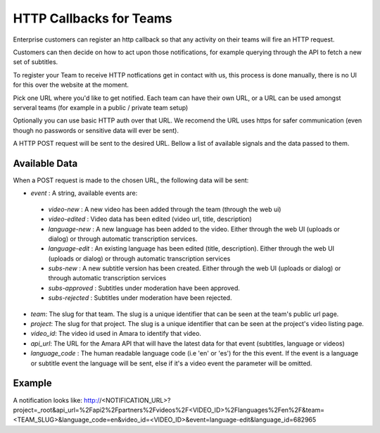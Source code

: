 ========================
HTTP Callbacks for Teams
========================

Enterprise customers can register an http callback so that any activity on their teams will fire an HTTP request. 

Customers can then decide on how to act upon those notifications, for example querying through the API to fetch a new set of subtitles.

To register your Team to receive HTTP notfications get in contact with us, this process is done manually, there is no UI for this over the website at the moment.

Pick one URL where you'd like to get notified. Each team can have their own URL, or a URL can be used amongst serveral teams (for example in a public / private team setup)

Optionally you can use basic HTTP auth over that URL. We recomend the URL uses https for safer communication (even though no passwords or sensitive data will ever be sent).

A HTTP POST request will be sent to the desired URL. Bellow a list of available signals and the data passed to them.


Available Data
==============
When a POST request is made to the chosen URL, the following data will be sent:

* `event` : A string, available events are: 

 * `video-new` : A new video has been added through the team (through the web ui)
 * `video-edited` : Video data has been edited (video url, title, description)
 * `language-new` : A new language has been added to the video. Either through the web UI (uploads or dialog) or through automatic transcription services.
 * `language-edit` : An existing language has been edited (title, description). Either through the web UI (uploads or dialog) or through automatic transcription services
 * `subs-new` : A new subtitle version has been created. Either through the web UI (uploads or dialog) or through automatic transcription services
 * `subs-approved` : Subtitles under moderation have been approved.
 * `subs-rejected` : Subtitles under moderation have been rejected.

* `team`: The slug for that team. The slug is a unique identifier that can be seen at the team's public url page.
* `project`:  The slug for that project. The slug is a unique identifier that can be seen at the project's video listing page.
* `video_id`: The video id used in Amara to identify that video.
* `api_url`: The URL for the Amara API that will have the latest data for that event (subtitles, language or videos)
* `language_code` : The human readable language code (i.e 'en' or 'es') for the this event. If the event is a language or subtitle event the language will be sent, else if it's a video event the parameter will be omitted. 


Example
=======
A notification looks like: 
http://<NOTIFICATION_URL>?project=_root&api_url=%2Fapi2%2Fpartners%2Fvideos%2F<VIDEO_ID>%2Flanguages%2Fen%2F&team=<TEAM_SLUG>&language_code=en&video_id=<VIDEO_ID>&event=language-edit&language_id=682965


